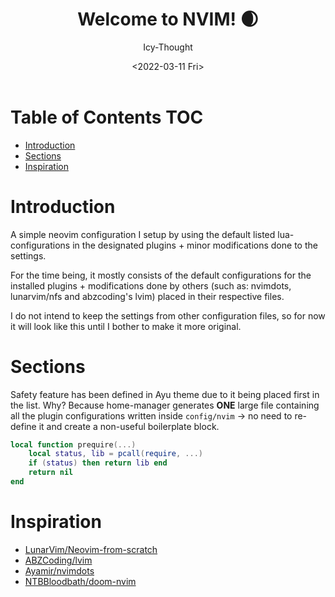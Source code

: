 #+TITLE: Welcome to NVIM! 🌒
#+DATE: <2022-03-11 Fri>
#+AUTHOR: Icy-Thought

* Table of Contents :TOC:
- [[#introduction][Introduction]]
- [[#sections][Sections]]
- [[#inspiration][Inspiration]]

* Introduction
# Insert screenshot here..

A simple neovim configuration I setup by using the default listed lua-configurations in the designated plugins + minor modifications done to the settings.

For the time being, it mostly consists of the default configurations for the installed plugins + modifications done by others (such as: nvimdots, lunarvim/nfs and abzcoding's lvim) placed in their respective files.

I do not intend to keep the settings from other configuration files, so for now it will look like this until I bother to make it more original.

* Sections
Safety feature has been defined in Ayu theme due to it being placed first in the list. Why? Because home-manager generates *ONE* large file containing all the plugin configurations written inside ~config/nvim~ -> no need to re-define it and create a non-useful boilerplate block.
#+begin_src lua
local function prequire(...)
    local status, lib = pcall(require, ...)
    if (status) then return lib end
    return nil
end
#+end_src


* Inspiration
- [[https:github.com/LunarVim/Neovim-from-scratch][LunarVim/Neovim-from-scratch]]
- [[https:github.com/abzcoding/lvim][ABZCoding/lvim]]
- [[https:github.com/ayamir/nvimdots][Ayamir/nvimdots]]
- [[https:github.com/NTBBloodbath/doom-nvim][NTBBloodbath/doom-nvim]]
